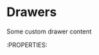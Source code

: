 * Drawers
:PROPERTIES:
:Created: <2025-08-01>
:END:
:LOGBOOK:
:END:
:CUSTOM:
Some custom drawer content
:END:
:PROPERTIES:
